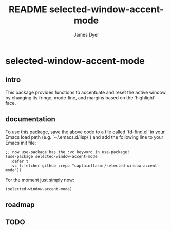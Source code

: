 #+title: README selected-window-accent-mode
#+options: toc:t author:t title:t
#+startup: showall
#+author: James Dyer

* selected-window-accent-mode

** intro

This package provides functions to accentuate and reset the active window
by changing its fringe, mode-line, and margins based on the 'highlight' face.

** documentation

To use this package, save the above code to a file called `fd-find.el` in your Emacs load path (e.g. `~/.emacs.d/lisp/`) and add the following line to your Emacs init file:

#+begin_src elisp
;; now use-package has the :vc keyword in use-package!
(use-package selected-window-accent-mode
  :defer t
  :vc (:fetcher github :repo "captainflasmr/selected-window-accent-mode"))
#+end_src

For the moment just simply now:

#+begin_src elisp
(selected-window-accent-mode)
#+end_src

** roadmap

** TODO

